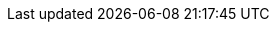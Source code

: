 :productname: openSUSE Leap
:productnameshort: Leap
:rel-date: TBD

:power-productname: {productname} for POWER

:doc-url: https://doc.opensuse.org
:doc-url-beta: https://susedoc.github.io/doc-sle/main
:doc-url-source: https://get.opensuse.org

:support-url: https://forums.opensuse.org
:rn-url: https://doc.opensuse.org

// conditionals-begin
// lifecycle: beta|maintained|unmaintained
// :lifecycle: beta
// conditionals-end

:copyright-begin: 2025
:copyright-end: {docyear}
:company: openSUSE contributors
:additional-rightsholders:

:sdo: Intel Secure Device Onboard
